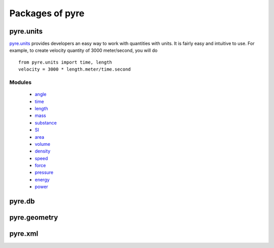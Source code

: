 Packages of pyre
================


.. _pyre-units:

pyre.units
----------

`pyre.units <http://danse.us/trac/pyre/browser/pythia-0.8/packages/pyre/pyre/units>`_ provides developers an easy way to work with quantities with units. It is fairly easy and intuitive to use. For example, to create velocity quantity of 3000 meter/second, you will do ::


    from pyre.units import time, length
    velocity = 3000 * length.meter/time.second


Modules
^^^^^^^

 * `angle <http://danse.us/trac/pyre/browser/pythia-0.8/packages/pyre/pyre/units/angle.py>`_
 * `time <http://danse.us/trac/pyre/browser/pythia-0.8/packages/pyre/pyre/units/time.py>`_
 * `length <http://danse.us/trac/pyre/browser/pythia-0.8/packages/pyre/pyre/units/length.py>`_
 * `mass <http://danse.us/trac/pyre/browser/pythia-0.8/packages/pyre/pyre/units/mass.py>`_
 * `substance <http://danse.us/trac/pyre/browser/pythia-0.8/packages/pyre/pyre/units/substance.py>`_
 * `SI <http://danse.us/trac/pyre/browser/pythia-0.8/packages/pyre/pyre/units/SI.py>`_
 * `area <http://danse.us/trac/pyre/browser/pythia-0.8/packages/pyre/pyre/units/area.py>`_
 * `volume <http://danse.us/trac/pyre/browser/pythia-0.8/packages/pyre/pyre/units/volume.py>`_
 * `density <http://danse.us/trac/pyre/browser/pythia-0.8/packages/pyre/pyre/units/density.py>`_
 * `speed <http://danse.us/trac/pyre/browser/pythia-0.8/packages/pyre/pyre/units/speed.py>`_
 * `force <http://danse.us/trac/pyre/browser/pythia-0.8/packages/pyre/pyre/units/force.py>`_
 * `pressure <http://danse.us/trac/pyre/browser/pythia-0.8/packages/pyre/pyre/units/pressure.py>`_
 * `energy <http://danse.us/trac/pyre/browser/pythia-0.8/packages/pyre/pyre/units/energy.py>`_
 * `power <http://danse.us/trac/pyre/browser/pythia-0.8/packages/pyre/pyre/units/power.py>`_




.. _pyre-db:

pyre.db
-------



.. _pyre-geometry:

pyre.geometry
-------------




.. _pyre-xml:

pyre.xml
--------

